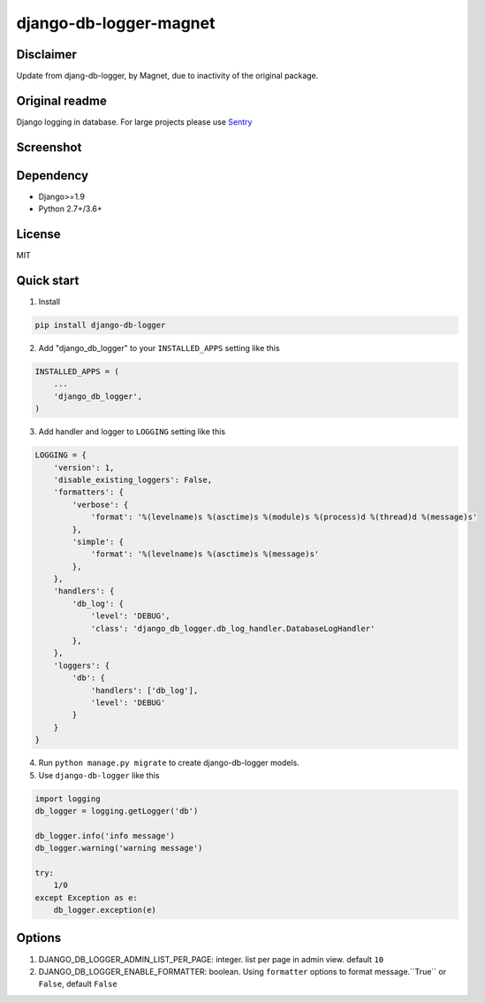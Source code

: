 =======================
django-db-logger-magnet
=======================

Disclaimer
----------

Update from djang-db-logger, by Magnet, due to inactivity of the original package.

Original readme
---------------

Django logging in database.
For large projects please use `Sentry <https://github.com/getsentry/sentry>`_

Screenshot
----------
.. image:: https://ciciui.github.io/django-db-logger/static/img/django-db-logger.png
    :target: https://travis-ci.org/CiCiUi/django-db-logger

Dependency
----------
* Django>=1.9
* Python 2.7+/3.6+

License
-------
MIT

Quick start
-----------

1. Install

.. code-block:: bash

    pip install django-db-logger

2. Add "django_db_logger" to your ``INSTALLED_APPS`` setting like this

.. code-block:: python

    INSTALLED_APPS = (
        ...
        'django_db_logger',
    )

3. Add handler and logger to ``LOGGING`` setting like this

.. code-block:: python

    LOGGING = {
        'version': 1,
        'disable_existing_loggers': False,
        'formatters': {
            'verbose': {
                'format': '%(levelname)s %(asctime)s %(module)s %(process)d %(thread)d %(message)s'
            },
            'simple': {
                'format': '%(levelname)s %(asctime)s %(message)s'
            },
        },
        'handlers': {
            'db_log': {
                'level': 'DEBUG',
                'class': 'django_db_logger.db_log_handler.DatabaseLogHandler'
            },
        },
        'loggers': {
            'db': {
                'handlers': ['db_log'],
                'level': 'DEBUG'
            }
        }
    }

4. Run ``python manage.py migrate`` to create django-db-logger models.
5. Use ``django-db-logger`` like this

.. code-block:: python

    import logging
    db_logger = logging.getLogger('db')

    db_logger.info('info message')
    db_logger.warning('warning message')

    try:
        1/0
    except Exception as e:
        db_logger.exception(e)



Options
-------
1. DJANGO_DB_LOGGER_ADMIN_LIST_PER_PAGE: integer. list per page in admin view. default ``10``
2. DJANGO_DB_LOGGER_ENABLE_FORMATTER: boolean. Using ``formatter`` options to format message.``True`` or ``False``, default ``False``